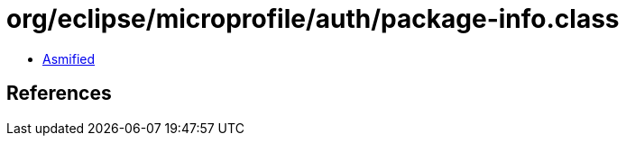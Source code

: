 = org/eclipse/microprofile/auth/package-info.class

 - link:package-info-asmified.java[Asmified]

== References

